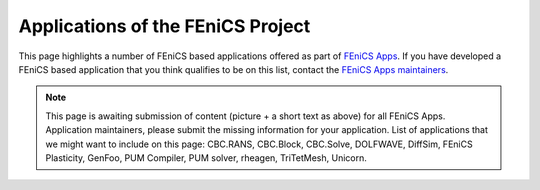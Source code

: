 .. _apps:

##################################
Applications of the FEniCS Project
##################################

This page highlights a number of FEniCS based applications offered as
part of `FEniCS Apps <https://launchpad.net/fenics-group>`__.
If you have developed a FEniCS based application that you think
qualifies to be on this list, contact the `FEniCS Apps maintainers
<https://launchpad.net/~fenics-apps-core>`__.

.. raw:: html
    :file: index.inc

.. note::
   This page is awaiting submission of content (picture + a short text
   as above) for all FEniCS Apps. Application maintainers, please
   submit the missing information for your application. List of
   applications that we might want to include on this page: CBC.RANS,
   CBC.Block, CBC.Solve, DOLFWAVE, DiffSim, FEniCS Plasticity, GenFoo,
   PUM Compiler, PUM solver, rheagen, TriTetMesh, Unicorn.
